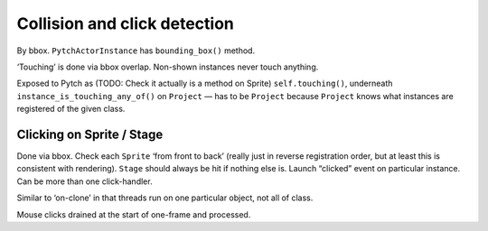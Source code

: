 Collision and click detection
-----------------------------

By bbox. ``PytchActorInstance`` has ``bounding_box()`` method.

‘Touching’ is done via bbox overlap. Non-shown instances never touch
anything.

Exposed to Pytch as (TODO: Check it actually is a method on Sprite)
``self.touching()``, underneath ``instance_is_touching_any_of()`` on
``Project`` — has to be ``Project`` because ``Project`` knows what
instances are registered of the given class.

Clicking on Sprite / Stage
~~~~~~~~~~~~~~~~~~~~~~~~~~

Done via bbox. Check each ``Sprite`` ‘from front to back’ (really just
in reverse registration order, but at least this is consistent with
rendering). ``Stage`` should always be hit if nothing else is. Launch
“clicked” event on particular instance. Can be more than one
click-handler.

Similar to ‘on-clone’ in that threads run on one particular object, not
all of class.

Mouse clicks drained at the start of one-frame and processed.
